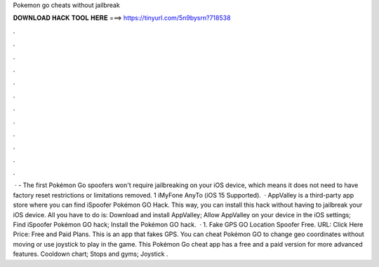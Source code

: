 Pokemon go cheats without jailbreak

𝐃𝐎𝐖𝐍𝐋𝐎𝐀𝐃 𝐇𝐀𝐂𝐊 𝐓𝐎𝐎𝐋 𝐇𝐄𝐑𝐄 ===> https://tinyurl.com/5n9bysrn?718538

.

.

.

.

.

.

.

.

.

.

.

.

 · - The first Pokémon Go spoofers won't require jailbreaking on your iOS device, which means it does not need to have factory reset restrictions or limitations removed. 1 iMyFone AnyTo (iOS 15 Supported).  · AppValley is a third-party app store where you can find iSpoofer Pokémon GO Hack. This way, you can install this hack without having to jailbreak your iOS device. All you have to do is: Download and install AppValley; Allow AppValley on your device in the iOS settings; Find iSpoofer Pokémon GO hack; Install the Pokémon GO hack.  · 1. Fake GPS GO Location Spoofer Free. URL: Click Here Price: Free and Paid Plans. This is an app that fakes GPS. You can cheat Pokémon GO to change geo coordinates without moving or use joystick to play in the game. This Pokémon Go cheat app has a free and a paid version for more advanced features. Cooldown chart; Stops and gyms; Joystick .